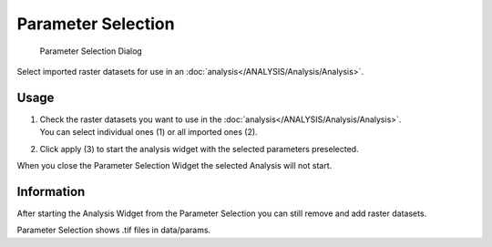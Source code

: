 .. _parameterselection:

Parameter Selection
-------------------

.. figure:: img/ParameterSelection1.png
   :scale: 50 %
   :alt: Parameter Selection Dialog

   Parameter Selection Dialog

Select imported raster datasets for use in an :doc:`analysis</ANALYSIS/Analysis/Analysis>`.

Usage
^^^^^

#. | Check the raster datasets you want to use in the :doc:`analysis</ANALYSIS/Analysis/Analysis>`. 
   | You can select individual ones (1) or all imported ones (2).
#. Click apply (3) to start the analysis widget with the selected parameters preselected.

When you close the Parameter Selection Widget the selected Analysis will not start.

Information
^^^^^^^^^^^

After starting the Analysis Widget from the Parameter Selection you can still remove and add raster 
datasets.

Parameter Selection shows .tif files in data/params.